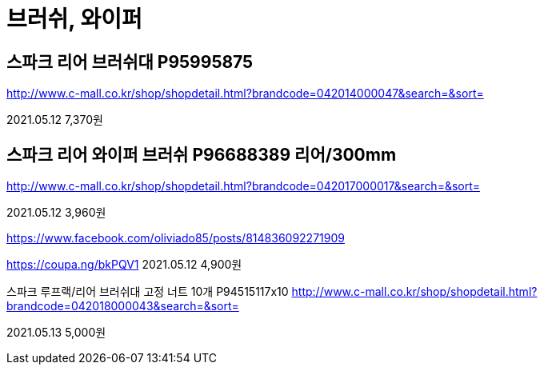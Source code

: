 = 브러쉬, 와이퍼

== 스파크 리어 브러쉬대 P95995875
http://www.c-mall.co.kr/shop/shopdetail.html?brandcode=042014000047&search=&sort=

2021.05.12 7,370원


== 스파크 리어 와이퍼 브러쉬 P96688389 리어/300mm
http://www.c-mall.co.kr/shop/shopdetail.html?brandcode=042017000017&search=&sort=

2021.05.12 3,960원

https://www.facebook.com/oliviado85/posts/814836092271909


https://coupa.ng/bkPQV1
2021.05.12 4,900원



스파크 루프랙/리어 브러쉬대 고정 너트 10개 P94515117x10
http://www.c-mall.co.kr/shop/shopdetail.html?brandcode=042018000043&search=&sort=

2021.05.13 5,000원
